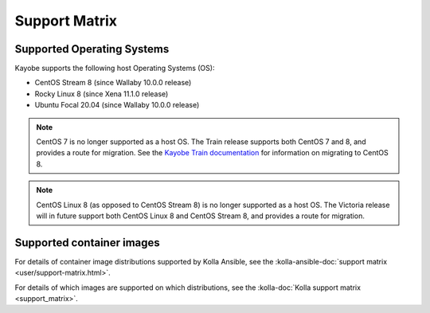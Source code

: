 ==============
Support Matrix
==============

.. _support-matrix-supported-os:

Supported Operating Systems
~~~~~~~~~~~~~~~~~~~~~~~~~~~

Kayobe supports the following host Operating Systems (OS):

* CentOS Stream 8 (since Wallaby 10.0.0 release)
* Rocky Linux 8 (since Xena 11.1.0 release)
* Ubuntu Focal 20.04 (since Wallaby 10.0.0 release)

.. note::

   CentOS 7 is no longer supported as a host OS. The Train release supports
   both CentOS 7 and 8, and provides a route for migration. See the `Kayobe
   Train documentation <https://docs.openstack.org/kayobe/train/centos8.html>`_
   for information on migrating to CentOS 8.

.. note::

   CentOS Linux 8 (as opposed to CentOS Stream 8) is no longer supported as a
   host OS. The Victoria release will in future support both CentOS Linux 8 and
   CentOS Stream 8, and provides a route for migration.

Supported container images
~~~~~~~~~~~~~~~~~~~~~~~~~~

For details of container image distributions supported by Kolla Ansible, see
the :kolla-ansible-doc:`support matrix <user/support-matrix.html>`.

For details of which images are supported on which distributions, see the
:kolla-doc:`Kolla support matrix <support_matrix>`.
